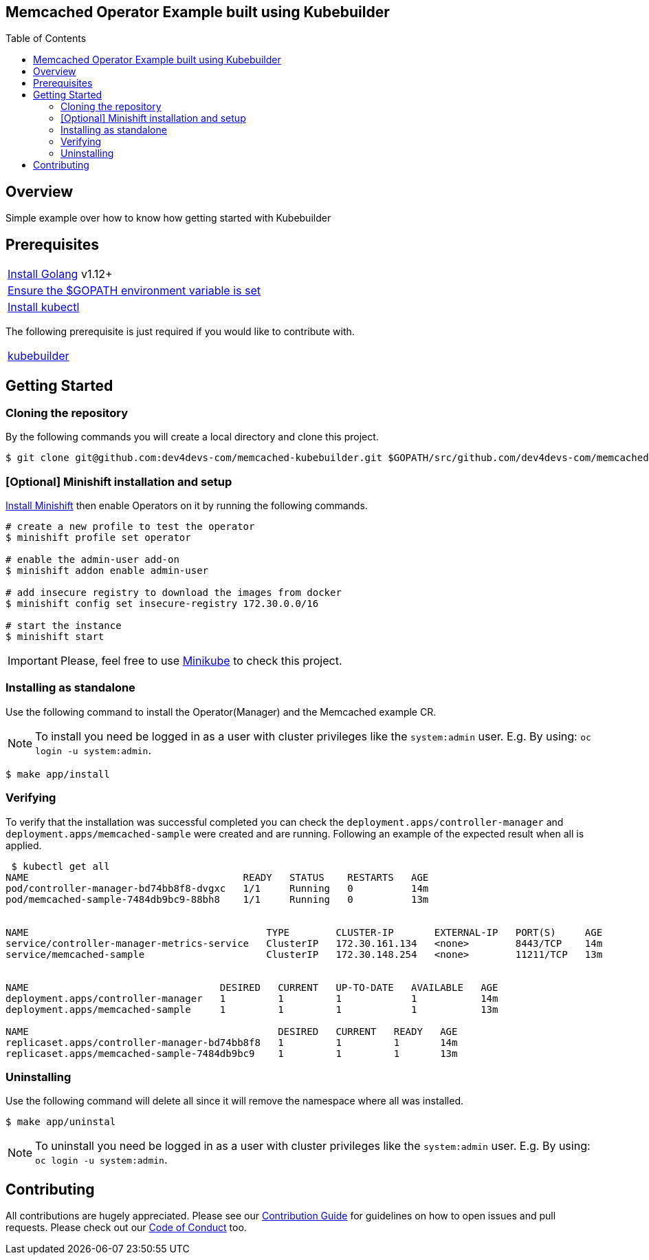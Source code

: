 ifdef::env-github[]
:status:
:tip-caption: :bulb:
:note-caption: :information_source:
:important-caption: :heavy_exclamation_mark:
:caution-caption: :fire:
:warning-caption: :warning:
:table-caption!:
endif::[]

:toc:
:toc-placement!:

== Memcached Operator Example built using Kubebuilder

ifdef::status[]
.*Project health*
image:https://img.shields.io/:license-Apache2-blue.svg[License (License), link=http://www.apache.org/licenses/LICENSE-2.0]
image:https://goreportcard.com/badge/github.com/dev4devs-com/memcached-kubebuilder[Go Report Card (Go Report Card), link=https://goreportcard.com/report/github.com/dev4devs-com/postgresql-operator]
endif::[]

:toc:
toc::[]

== Overview

Simple example over how to know how getting started with Kubebuilder

== Prerequisites

|===
|https://golang.org/doc/install[Install Golang] v1.12+
|https://github.com/golang/go/wiki/SettingGOPATH[Ensure the $GOPATH environment variable is set]
|https://kubernetes.io/docs/tasks/tools/install-kubectl/#install-kubectl[Install kubectl]
|===

The following prerequisite is just required if you would like to contribute with.

|===
|https://book.kubebuilder.io/quick-start.html#installation[kubebuilder]
|===

== Getting Started

=== Cloning the repository

By the following commands you will create a local directory and clone this project.

[source,shell]
----
$ git clone git@github.com:dev4devs-com/memcached-kubebuilder.git $GOPATH/src/github.com/dev4devs-com/memcached-kubebuilder
----

=== [Optional] Minishift installation and setup

https://docs.okd.io/latest/minishift/getting-started/installing.html[Install Minishift] then enable Operators on it by running the following commands.

[source,shell]
----
# create a new profile to test the operator
$ minishift profile set operator

# enable the admin-user add-on
$ minishift addon enable admin-user

# add insecure registry to download the images from docker
$ minishift config set insecure-registry 172.30.0.0/16

# start the instance
$ minishift start
----

IMPORTANT: Please, feel free to use https://kubernetes.io/docs/setup/learning-environment/minikube/[Minikube] to check this project.

=== Installing as standalone

Use the following command to install the Operator(Manager) and the Memcached example CR.

NOTE: To install you need be logged in as a user with cluster privileges like the `system:admin` user. E.g. By using: `oc login -u system:admin`.

[source,shell]
----
$ make app/install
----

=== Verifying

To verify that the installation was successful completed you can check the `deployment.apps/controller-manager` and `deployment.apps/memcached-sample` were created and are running. Following an example of the expected result when all is applied.

```shell
 $ kubectl get all
NAME                                     READY   STATUS    RESTARTS   AGE
pod/controller-manager-bd74bb8f8-dvgxc   1/1     Running   0          14m
pod/memcached-sample-7484db9bc9-88bh8    1/1     Running   0          13m


NAME                                         TYPE        CLUSTER-IP       EXTERNAL-IP   PORT(S)     AGE
service/controller-manager-metrics-service   ClusterIP   172.30.161.134   <none>        8443/TCP    14m
service/memcached-sample                     ClusterIP   172.30.148.254   <none>        11211/TCP   13m


NAME                                 DESIRED   CURRENT   UP-TO-DATE   AVAILABLE   AGE
deployment.apps/controller-manager   1         1         1            1           14m
deployment.apps/memcached-sample     1         1         1            1           13m

NAME                                           DESIRED   CURRENT   READY   AGE
replicaset.apps/controller-manager-bd74bb8f8   1         1         1       14m
replicaset.apps/memcached-sample-7484db9bc9    1         1         1       13m
```

=== Uninstalling

Use the following command will delete all since it will remove the namespace where all was installed.

[source,shell]
----
$ make app/uninstal
----

NOTE: To uninstall you need be logged in as a user with cluster privileges like the `system:admin` user. E.g. By using: `oc login -u system:admin`.

== Contributing

All contributions are hugely appreciated. Please see our link:./CONTRIBUTING.md[Contribution Guide] for guidelines on how to open issues and pull requests. Please check out our link:./CODE_OF_CONDUCT.md[Code of Conduct] too.
